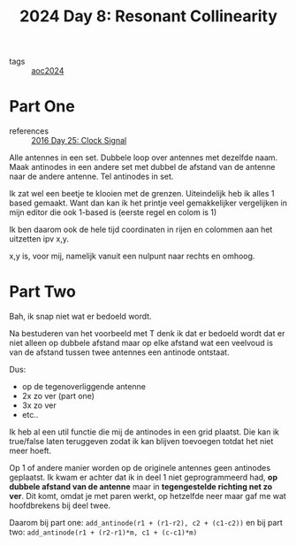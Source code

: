 :PROPERTIES:
:ID:       3864d2ad-19d6-452c-97b1-eacd6abc3fc7
:END:
#+title: 2024 Day 8: Resonant Collinearity
#+filetags: :python:
- tags :: [[id:212a04da-2f2f-42a8-aac3-6cc62a805688][aoc2024]]

* Part One

- references :: [[id:4d8df256-af0d-4847-b626-94b01b6d06a8][2016 Day 25: Clock Signal]]


Alle antennes in een set.
Dubbele loop over antennes met dezelfde naam.
Maak antinodes in een andere set met dubbel de afstand van de antenne naar de andere antenne.
Tel antinodes in set.

Ik zat wel een beetje te klooien met de grenzen.
Uiteindelijk heb ik alles 1 based gemaakt. Want dan kan ik het printje veel
gemakkelijker vergelijken in mijn editor die ook 1-based is (eerste regel en
colom is 1)

Ik ben daarom ook de hele tijd coordinaten in rijen en colommen aan het uitzetten ipv x,y.

x,y is, voor mij, namelijk vanuit een nulpunt naar rechts en omhoog.

* Part Two

Bah, ik snap niet wat er bedoeld wordt.

Na bestuderen van het voorbeeld met T denk ik dat er bedoeld wordt dat er niet
alleen op dubbele afstand maar op elke afstand wat een veelvoud is van de
afstand tussen twee antennes een antinode ontstaat.

Dus:

- op de tegenoverliggende antenne
- 2x zo ver (part one)
- 3x zo ver
- etc..

Ik heb al een util functie die mij de antinodes in een grid plaatst.
Die kan ik true/false laten teruggeven zodat ik kan blijven toevoegen totdat het niet meer hoeft.


Op 1 of andere manier worden op de originele antennes geen antinodes geplaatst.
Ik kwam er achter dat ik in deel 1 niet geprogrammeerd had, *op dubbele afstand
van de antenne* maar in *tegengestelde richting net zo ver*. Dit komt, omdat je met
paren werkt, op hetzelfde neer maar gaf me wat hoofdbrekens bij deel twee.

Daarom bij part one: =add_antinode(r1 + (r1-r2), c2 + (c1-c2))= en
bij part two: =add_antinode(r1 + (r2-r1)*m, c1 + (c-c1)*m)=
